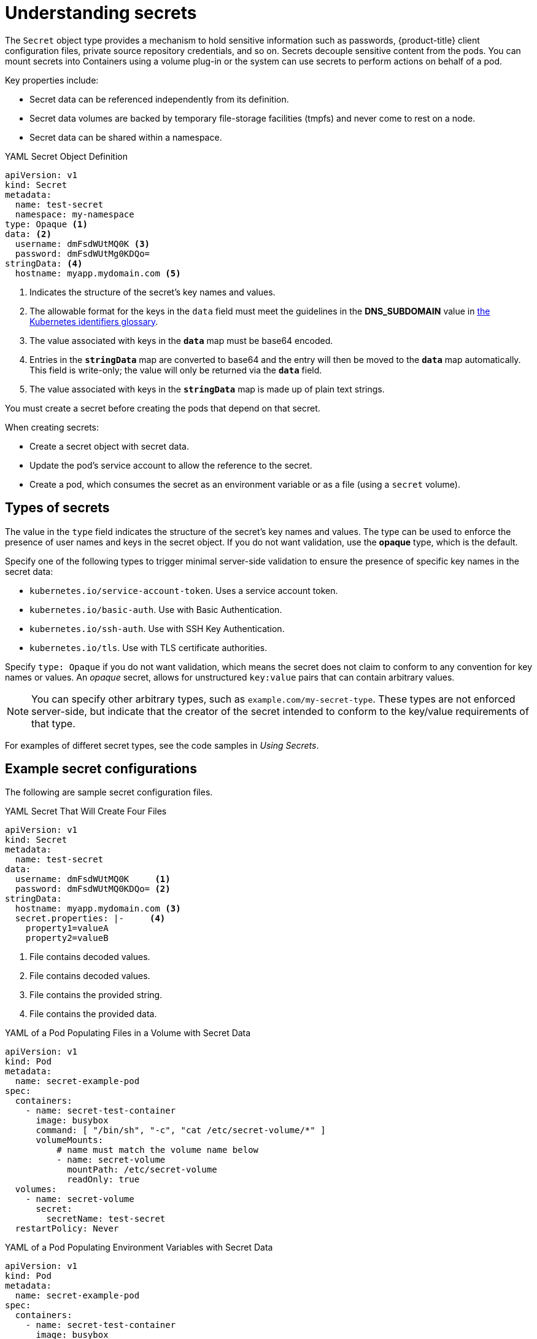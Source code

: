 // Module included in the following assemblies:
//
// * nodes/nodes-pods-secrets.adoc

[id="nodes-pods-secrets-about_{context}"]
= Understanding secrets

The `Secret` object type provides a mechanism to hold sensitive information such
as passwords, {product-title} client configuration files,
private source repository credentials, and so on. Secrets decouple sensitive
content from the pods. You can mount secrets into Containers using a volume
plug-in or the system can use secrets to perform actions on behalf of a pod.

Key properties include:

- Secret data can be referenced independently from its definition.
- Secret data volumes are backed by temporary file-storage facilities (tmpfs) and never come to rest on a node.
- Secret data can be shared within a namespace.

.YAML Secret Object Definition

[source,yaml]
----
apiVersion: v1
kind: Secret
metadata:
  name: test-secret
  namespace: my-namespace
type: Opaque <1>
data: <2>
  username: dmFsdWUtMQ0K <3>
  password: dmFsdWUtMg0KDQo=
stringData: <4>
  hostname: myapp.mydomain.com <5>
----
<1> Indicates the structure of the secret’s key names and values.
<2> The allowable format for the keys in the `data` field must meet the
guidelines in the *DNS_SUBDOMAIN* value in
link:https://github.com/kubernetes/kubernetes/blob/v1.0.0/docs/design/identifiers.md[the
Kubernetes identifiers glossary].
<3> The value associated with keys in the `*data*` map must be base64 encoded.
<4> Entries in the `*stringData*` map are converted to base64
and the entry will then be moved to the `*data*` map automatically. This field
is write-only; the value will only be returned via the `*data*` field.
<5> The value associated with keys in the `*stringData*` map is made up of
plain text strings.

You must create a secret before creating the pods that depend on that secret.

When creating secrets:

- Create a secret object with secret data.
- Update the pod's service account to allow the reference to the secret.
- Create a pod, which consumes the secret as an environment variable or as a file
(using a `secret` volume).


[id="nodes-pods-secrets-about-types_{context}"]
== Types of secrets

The value in the `type` field indicates the structure of the secret's key names and values. The type can be used to
enforce the presence of user names and keys in the secret object. If you do not want validation, use the *opaque* type,
which is the default.

Specify one of the following types to trigger minimal server-side validation to ensure the presence of specific key names in the secret data:

* `kubernetes.io/service-account-token`. Uses a service account token.
* `kubernetes.io/basic-auth`. Use with Basic Authentication.
* `kubernetes.io/ssh-auth`. Use with SSH Key Authentication.
* `kubernetes.io/tls`. Use with TLS certificate authorities.

Specify `type: Opaque` if you do not want validation, which means the secret does not claim to conform to any convention for key names or values.
An _opaque_ secret, allows for unstructured `key:value` pairs that can contain arbitrary values.

[NOTE]
====
You can specify other arbitrary types, such as `example.com/my-secret-type`. These types are not enforced server-side,
but indicate that the creator of the secret intended to conform to the key/value requirements of that type.
====

For examples of differet secret types, see the code samples in _Using Secrets_.

[id="nodes-pods-secrets-about-examples_{context}"]
== Example secret configurations

The following are sample secret configuration files.

.YAML Secret That Will Create Four Files

[source,yaml]
----
apiVersion: v1
kind: Secret
metadata:
  name: test-secret
data:
  username: dmFsdWUtMQ0K     <1>
  password: dmFsdWUtMQ0KDQo= <2>
stringData:
  hostname: myapp.mydomain.com <3>
  secret.properties: |-     <4>
    property1=valueA
    property2=valueB
----
<1> File contains decoded values.
<2> File contains decoded values.
<3> File contains the provided string.
<4> File contains the provided data.

.YAML of a Pod Populating Files in a Volume with Secret Data

[source,yaml]
----
apiVersion: v1
kind: Pod
metadata:
  name: secret-example-pod
spec:
  containers:
    - name: secret-test-container
      image: busybox
      command: [ "/bin/sh", "-c", "cat /etc/secret-volume/*" ]
      volumeMounts:
          # name must match the volume name below
          - name: secret-volume
            mountPath: /etc/secret-volume
            readOnly: true
  volumes:
    - name: secret-volume
      secret:
        secretName: test-secret
  restartPolicy: Never
----

.YAML of a Pod Populating Environment Variables with Secret Data

[source,yaml]
----
apiVersion: v1
kind: Pod
metadata:
  name: secret-example-pod
spec:
  containers:
    - name: secret-test-container
      image: busybox
      command: [ "/bin/sh", "-c", "export" ]
      env:
        - name: TEST_SECRET_USERNAME_ENV_VAR
          valueFrom:
            secretKeyRef:
              name: test-secret
              key: username
  restartPolicy: Never
----

.YAML of a Build Config Populating Environment Variables with Secret Data

[source,yaml]
----
apiVersion: v1
kind: BuildConfig
metadata:
  name: secret-example-bc
spec:
  strategy:
    sourceStrategy:
      env:
      - name: TEST_SECRET_USERNAME_ENV_VAR
        valueFrom:
          secretKeyRef:
            name: test-secret
            key: username
----

[id="nodes-pods-secrets-about-keys_{context}"]
== Secret data keys

Secret keys must be in a DNS subdomain.
